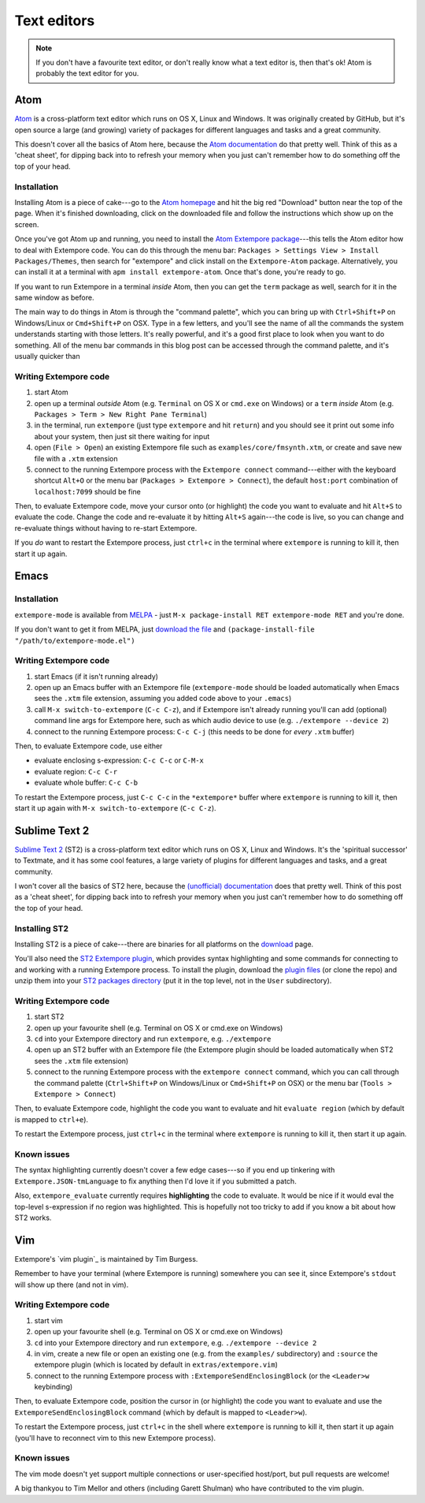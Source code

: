 Text editors
============

.. note:: If you don't have a favourite text editor, or don't really
          know what a text editor is, then that's ok! Atom is probably
          the text editor for you.

.. _atom-editor-setup:

Atom
----

`Atom`_ is a cross-platform text editor which runs on OS X, Linux and
Windows. It was originally created by GitHub, but it's open source a
large (and growing) variety of packages for different languages and
tasks and a great community.

This doesn't cover all the basics of Atom here, because the `Atom
documentation`_ do that pretty well. Think of this as a 'cheat sheet',
for dipping back into to refresh your memory when you just can't
remember how to do something off the top of your head.

.. _Atom: https://atom.io/
.. _Atom documentation: https://atom.io/docs

Installation
^^^^^^^^^^^^

Installing Atom is a piece of cake---go to the `Atom homepage`_ and hit
the big red "Download" button near the top of the page. When it's
finished downloading, click on the downloaded file and follow the
instructions which show up on the screen.

.. _Atom homepage: https://atom.io/

Once you've got Atom up and running, you need to install the `Atom Extempore
package`_---this tells the Atom editor how to deal with Extempore code.
You can do this through the menu bar: ``Packages > Settings View >
Install Packages/Themes``, then search for "extempore" and click install
on the ``Extempore-Atom`` package. Alternatively, you can install it at
a terminal with ``apm install extempore-atom``. Once that's done, you're
ready to go.

.. _Atom Extempore package: https://github.com/benswift/extempore-sublime

If you want to run Extempore in a terminal *inside* Atom, then you can
get the ``term`` package as well, search for it in the same window as
before.

The main way to do things in Atom is through the "command palette",
which you can bring up with ``Ctrl+Shift+P`` on Windows/Linux or
``Cmd+Shift+P`` on OSX. Type in a few letters, and you'll see the name
of all the commands the system understands starting with those letters.
It's really powerful, and it's a good first place to look when you want
to do something. All of the menu bar commands in this blog post can be
accessed through the command palette, and it's usually quicker than

Writing Extempore code
^^^^^^^^^^^^^^^^^^^^^^

#. start Atom
#. open up a terminal *outside* Atom (e.g. ``Terminal`` on OS X or
   ``cmd.exe`` on Windows) or a ``term`` *inside* Atom (e.g.
   ``Packages > Term > New Right Pane Terminal``)
#. in the terminal, run ``extempore`` (just type ``extempore`` and hit
   ``return``) and you should see it print out some info about your
   system, then just sit there waiting for input
#. open (``File > Open``) an existing Extempore file such as
   ``examples/core/fmsynth.xtm``, or create and save new file with a
   ``.xtm`` extension
#. connect to the running Extempore process with the ``Extempore connect``
   command---either with the keyboard shortcut ``Alt+O`` or the
   menu bar (``Packages > Extempore > Connect``), the default
   ``host:port`` combination of ``localhost:7099`` should be fine

Then, to evaluate Extempore code, move your cursor onto (or highlight)
the code you want to evaluate and hit ``Alt+S`` to evaluate the code.
Change the code and re-evaluate it by hitting ``Alt+S`` again---the code
is live, so you can change and re-evaluate things without having to
re-start Extempore.

If you *do* want to restart the Extempore process, just ``ctrl+c`` in
the terminal where ``extempore`` is running to kill it, then start it up
again.


Emacs
-----

Installation
^^^^^^^^^^^^

``extempore-mode`` is available from `MELPA`_ - just ``M-x
package-install RET extempore-mode RET`` and you're done.

If you don't want to get it from MELPA, just `download the file`_ and
``(package-install-file "/path/to/extempore-mode.el")``

.. _MELPA: http://melpa.org/
.. _download the file: https://github.com/extemporelang/extempore-emacs-mode/blob/master/extempore-mode.el

Writing Extempore code
^^^^^^^^^^^^^^^^^^^^^^

#. start Emacs (if it isn't running already)
#. open up an Emacs buffer with an Extempore file (``extempore-mode``
   should be loaded automatically when Emacs sees the ``.xtm`` file
   extension, assuming you added code above to your ``.emacs``)
#. call ``M-x switch-to-extempore`` (``C-c C-z``), and if Extempore
   isn't already running you'll can add (optional) command line args for
   Extempore here, such as which audio device to use (e.g.
   ``./extempore --device 2``)
#. connect to the running Extempore process: ``C-c C-j`` (this needs to
   be done for *every* ``.xtm`` buffer)

Then, to evaluate Extempore code, use either

-  evaluate enclosing s-expression: ``C-c C-c`` or ``C-M-x``
-  evaluate region: ``C-c C-r``
-  evaluate whole buffer: ``C-c C-b``

To restart the Extempore process, just ``C-c C-c`` in the
``*extempore*`` buffer where ``extempore`` is running to kill it, then
start it up again with ``M-x switch-to-extempore`` (``C-c C-z``).


Sublime Text 2
--------------

`Sublime Text 2`_ (ST2) is a cross-platform text editor which runs on OS
X, Linux and Windows. It's the 'spiritual successor' to Textmate, and it
has some cool features, a large variety of plugins for different
languages and tasks, and a great community.

I won't cover all the basics of ST2 here, because the `(unofficial)
documentation`_ does that pretty well. Think of this post as a 'cheat
sheet', for dipping back into to refresh your memory when you just can't
remember how to do something off the top of your head.

.. _Sublime Text 2: http://www.sublimetext.com
.. _(unofficial) documentation: http://docs.sublimetext.info/en/latest/

Installing ST2
^^^^^^^^^^^^^^

Installing ST2 is a piece of cake---there are binaries for all platforms
on the `download`_ page.

You'll also need the `ST2 Extempore plugin`_, which provides syntax
highlighting and some commands for connecting to and working with a
running Extempore process. To install the plugin, download the `plugin
files`_ (or clone the repo) and unzip them into your `ST2 packages
directory`_ (put it in the top level, not in the ``User`` subdirectory).

.. _download: http://www.sublimetext.com/2
.. _ST2 Extempore plugin: https://github.com/benswift/extempore-sublime
.. _plugin files: https://github.com/benswift/extempore-sublime/zipball/master
.. _ST2 packages directory: http://docs.sublimetext.info/en/latest/basic_concepts.html#the-packages-directory

Writing Extempore code
^^^^^^^^^^^^^^^^^^^^^^

#. start ST2
#. open up your favourite shell (e.g. Terminal on OS X or cmd.exe on
   Windows)
#. ``cd`` into your Extempore directory and run ``extempore``, e.g.
   ``./extempore``
#. open up an ST2 buffer with an Extempore file (the Extempore plugin
   should be loaded automatically when ST2 sees the ``.xtm`` file
   extension)
#. connect to the running Extempore process with the ``extempore connect``
   command, which you can call through the command palette
   (``Ctrl+Shift+P`` on Windows/Linux or ``Cmd+Shift+P`` on OSX) or
   the menu bar (``Tools > Extempore > Connect``)

Then, to evaluate Extempore code, highlight the code you want to
evaluate and hit ``evaluate region`` (which by default is mapped to
``ctrl+e``).

To restart the Extempore process, just ``ctrl+c`` in the terminal where
``extempore`` is running to kill it, then start it up again.


Known issues
^^^^^^^^^^^^

The syntax highlighting currently doesn't cover a few edge cases---so if
you end up tinkering with ``Extempore.JSON-tmLanguage`` to fix anything
then I'd love it if you submitted a patch.

Also, ``extempore_evaluate`` currently requires **highlighting** the
code to evaluate. It would be nice if it would eval the top-level
s-expression if no region was highlighted. This is hopefully not too
tricky to add if you know a bit about how ST2 works.


Vim
---

Extempore's `vim plugin`_ is maintained by Tim Burgess.

.. _vim: https://github.com/timburgess/extempore.vim

Remember to have your terminal (where Extempore is running) somewhere you can
see it, since Extempore's ``stdout`` will show up there (and not in vim).

Writing Extempore code
^^^^^^^^^^^^^^^^^^^^^^

#. start vim
#. open up your favourite shell (e.g. Terminal on OS X or cmd.exe on
   Windows)
#. ``cd`` into your Extempore directory and run ``extempore``, e.g.
   ``./extempore --device 2``
#. in vim, create a new file or open an existing one (e.g. from the
   ``examples/`` subdirectory) and ``:source`` the extempore plugin
   (which is located by default in ``extras/extempore.vim``)
#. connect to the running Extempore process with
   ``:ExtemporeSendEnclosingBlock`` (or the ``<Leader>w`` keybinding)

Then, to evaluate Extempore code, position the cursor in (or highlight)
the code you want to evaluate and use the
``ExtemporeSendEnclosingBlock`` command (which by default is mapped to
``<Leader>w``).

To restart the Extempore process, just ``ctrl+c`` in the shell where
``extempore`` is running to kill it, then start it up again (you'll have
to reconnect vim to this new Extempore process).


Known issues
^^^^^^^^^^^^

The vim mode doesn't yet support multiple connections or user-specified
host/port, but pull requests are welcome!

A big thankyou to Tim Mellor and others (including Garett Shulman) who
have contributed to the vim plugin.
